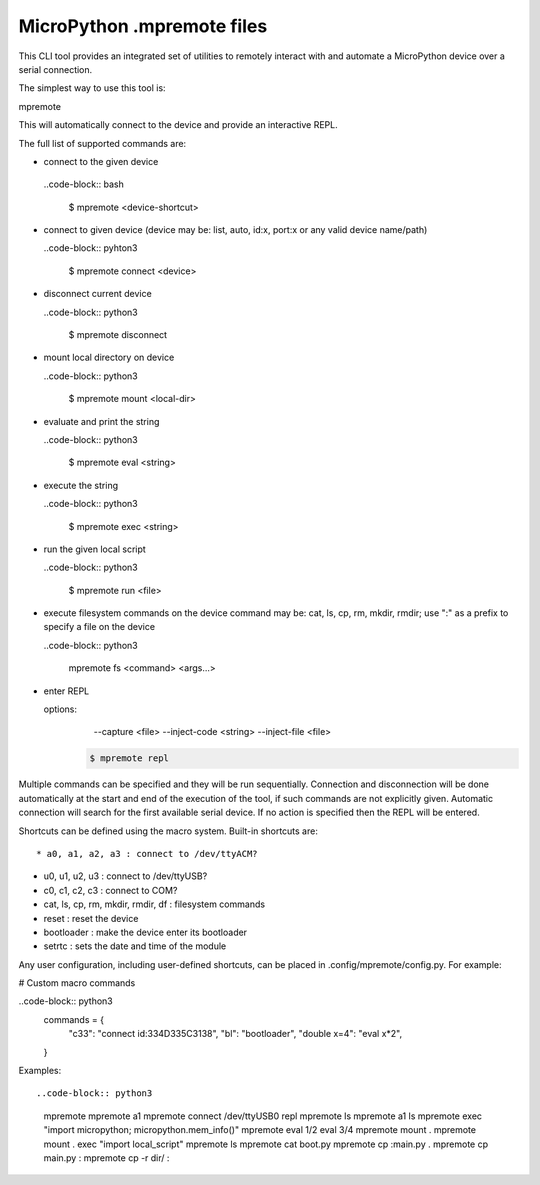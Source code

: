 .. _mpremote_files:

MicroPython .mpremote files
===========================

This CLI tool provides an integrated set of utilities to remotely interact with and automate a MicroPython device over a serial connection.

The simplest way to use this tool is::

mpremote

This will automatically connect to the device and provide an interactive REPL.

The full list of supported commands are:

*  connect to the given device

  ..code-block:: bash
  
    $ mpremote <device-shortcut>       

* connect to given device (device may be: list, auto, id:x, port:x
  or any valid device name/path)
  
  ..code-block:: pyhton3
     
     $ mpremote connect <device> 

* disconnect current device

  ..code-block:: python3
  
    $ mpremote disconnect

* mount local directory on device

  ..code-block:: python3
  
    $ mpremote mount <local-dir> 

* evaluate and print the string

  ..code-block:: python3
  
    $ mpremote eval <string> 

* execute the string

  ..code-block:: python3

    $ mpremote exec <string> 

* run the given local script

  ..code-block:: python3
  
    $ mpremote run <file>
    
* execute filesystem commands on the device command may be: 
  cat, ls, cp, rm, mkdir, rmdir; use ":" as a prefix to 
  specify a file on the device

  ..code-block:: python3
  
    mpremote fs <command> <args...>  

* enter REPL
  
  options:
      --capture <file>
      --inject-code <string>
      --inject-file <file>
      
   .. code-block:: pyhthon3
   
     $ mpremote repl 
   
   
                                  
                                    
Multiple commands can be specified and they will be run sequentially.
Connection and disconnection will be done automatically at the start and end
of the execution of the tool, if such commands are not explicitly given.
Automatic connection will search for the first available serial device. If no
action is specified then the REPL will be entered.

Shortcuts can be defined using the macro system. Built-in shortcuts are::

* a0, a1, a2, a3 : connect to /dev/ttyACM?

* u0, u1, u2, u3 : connect to /dev/ttyUSB?

* c0, c1, c2, c3 : connect to COM?

* cat, ls, cp, rm, mkdir, rmdir, df : filesystem commands

* reset : reset the device

* bootloader : make the device enter its bootloader

* setrtc : sets the date and time of the module

Any user configuration, including user-defined shortcuts, can be placed in
.config/mpremote/config.py. For example:

# Custom macro commands

..code-block:: python3
  commands = {
      "c33": "connect id:334D335C3138",
      "bl": "bootloader",
      "double x=4": "eval x*2",
  }

Examples::

..code-block:: python3

  mpremote
  mpremote a1
  mpremote connect /dev/ttyUSB0 repl
  mpremote ls
  mpremote a1 ls
  mpremote exec "import micropython; micropython.mem_info()"
  mpremote eval 1/2 eval 3/4
  mpremote mount .
  mpremote mount . exec "import local_script"
  mpremote ls
  mpremote cat boot.py
  mpremote cp :main.py .
  mpremote cp main.py :
  mpremote cp -r dir/ :
